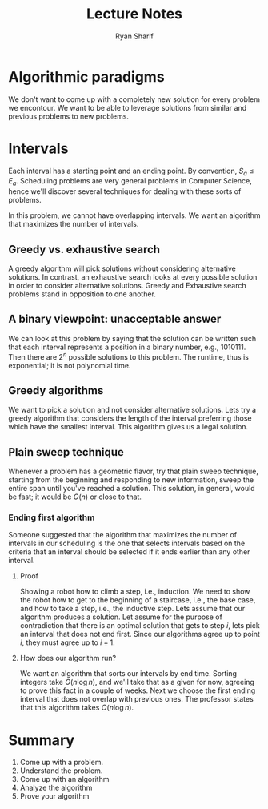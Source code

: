 #+TITLE: Lecture Notes
#+AUTHOR: Ryan Sharif

* Algorithmic paradigms
  
  We don't  want to  come up  with a completely  new solution  for every
  problem we  encontour. We want to  be able to leverage  solutions from
  similar and previous problems to new problems.
  
* Intervals 
  Each interval has a starting point and an ending point. By convention,
  $S_a  \leq E_a$.   Scheduling problems  are very  general problems  in
  Computer Science, hence we'll  discover several techniques for dealing
  with these sorts of problems.
  
  In  this problem,  we cannot  have overlapping  intervals. We  want an
  algorithm that maximizes the number of intervals.
  
** Greedy vs. exhaustive search
   A greedy algorithm will pick solutions without considering alternative
   solutions. In contrast,  an exhaustive search looks  at every possible
   solution  in  order  to  consider alternative  solutions.  Greedy  and
   Exhaustive search problems stand in opposition to one another.
   
** A binary viewpoint: unacceptable answer
   We can look at this problem by saying that the solution can be written
   such  that each  interval represents  a position  in a  binary number,
   e.g.,  1010111.  Then  there  are $2^n$  possible  solutions  to  this
   problem. The runtime, thus is exponential; it is not polynomial time.
** Greedy algorithms
   We want  to pick  a solution and  not consider  alternative solutions.
   Lets try a greedy algorithm that  considers the length of the interval
   preferring  those which  have  the smallest  interval. This  algorithm
   gives us a legal solution.
** Plain sweep technique
   Whenever  a problem  has  a  geometric flavor,  try  that plain  sweep
   technique,  starting   from  the  beginning  and   responding  to  new
   information, sweep  the entire span  until you've reached  a solution.
   This solution, in general, would be  fast; it would be $O(n)$ or close
   to that.
   
*** Ending first algorithm
    Someone  suggested that  the algorithm  that maximizes  the number  of
    intervals in our scheduling is the one that selects intervals based on
    the criteria  that an interval should  be selected if it  ends earlier
    than any other interval.
    
**** Proof
     Showing a robot how to climb a  step, i.e., induction. We need to show
     the robot how to  get to the beginning of a  staircase, i.e., the base
     case, and  how to take a  step, i.e., the inductive  step. Lets assume
     that our algorithm produces a solution.  Let assume for the purpose of
     contradiction that there is an optimal solution that gets to step $i$,
     lets pick  an interval that does  not end first. Since  our algorithms
     agree up to point $i$, they must agree up to $i + 1$.

**** How does our algorithm run?
     We want an algorithm that sorts our intervals by end time. Sorting
     integers take $O(n \log n)$, and we'll take that as a given for now,
     agreeing to prove this fact in a couple of weeks. Next we choose the
     first ending interval that does not overlap with previous ones. The
     professor states that this algorithm takes $O(n \log n)$.

* Summary
  
1. Come up with a problem.
2. Understand the problem.
3. Come up with an algorithm
4. Analyze the algorithm
5. Prove your algorithm

